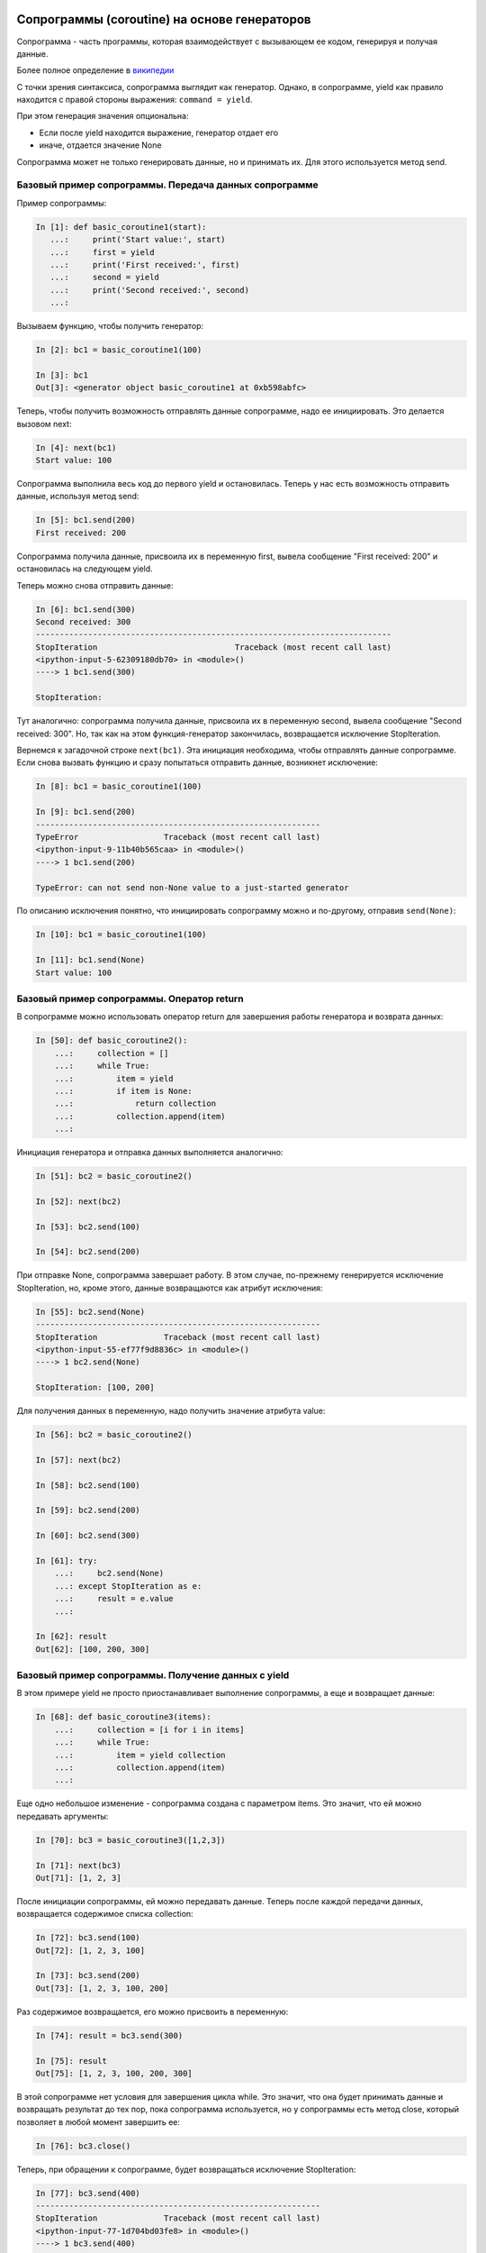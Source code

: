 Сопрограммы (coroutine) на основе генераторов
---------------------------------------------

Сопрограмма - часть программы, которая взаимодействует с вызывающем ее
кодом, генерируя и получая данные.

Более полное определение в
`википедии <https://ru.wikipedia.org/wiki/%D0%A1%D0%BE%D0%BF%D1%80%D0%BE%D0%B3%D1%80%D0%B0%D0%BC%D0%BC%D0%B0>`__

С точки зрения синтаксиса, сопрограмма выглядит как генератор. Однако, в
сопрограмме, yield как правило находится с правой стороны выражения:
``command = yield``.

При этом генерация значения опциональна:

-  Если после yield находится выражение, генератор отдает его
-  иначе, отдается значение None

Сопрограмма может не только генерировать данные, но и принимать их. Для
этого используется метод send.

Базовый пример сопрограммы. Передача данных сопрограмме
~~~~~~~~~~~~~~~~~~~~~~~~~~~~~~~~~~~~~~~~~~~~~~~~~~~~~~~

Пример сопрограммы:

.. code:: python

    In [1]: def basic_coroutine1(start):
       ...:     print('Start value:', start)
       ...:     first = yield
       ...:     print('First received:', first)
       ...:     second = yield
       ...:     print('Second received:', second)
       ...:

Вызываем функцию, чтобы получить генератор:

.. code:: python

    In [2]: bc1 = basic_coroutine1(100)

    In [3]: bc1
    Out[3]: <generator object basic_coroutine1 at 0xb598abfc>

Теперь, чтобы получить возможность отправлять данные сопрограмме, надо
ее инициировать. Это делается вызовом next:

.. code:: python

    In [4]: next(bc1)
    Start value: 100

Сопрограмма выполнила весь код до первого yield и остановилась. Теперь у
нас есть возможность отправить данные, используя метод send:

.. code:: python

    In [5]: bc1.send(200)
    First received: 200

Сопрограмма получила данные, присвоила их в переменную first, вывела
сообщение "First received: 200" и остановилась на следующем yield.

Теперь можно снова отправить данные:

.. code:: python

    In [6]: bc1.send(300)
    Second received: 300
    ---------------------------------------------------------------------------
    StopIteration                             Traceback (most recent call last)
    <ipython-input-5-62309180db70> in <module>()
    ----> 1 bc1.send(300)

    StopIteration:

Тут аналогично: сопрограмма получила данные, присвоила их в переменную
second, вывела сообщение "Second received: 300". Но, так как на этом
функция-генератор закончилась, возвращается исключение StopIteration.

Вернемся к загадочной строке ``next(bc1)``. Эта инициация необходима,
чтобы отправлять данные сопрограмме. Если снова вызвать функцию и сразу
попытаться отправить данные, возникнет исключение:

.. code:: python

    In [8]: bc1 = basic_coroutine1(100)

    In [9]: bc1.send(200)
    ------------------------------------------------------------
    TypeError                  Traceback (most recent call last)
    <ipython-input-9-11b40b565caa> in <module>()
    ----> 1 bc1.send(200)

    TypeError: can not send non-None value to a just-started generator

По описанию исключения понятно, что инициировать сопрограмму можно и
по-другому, отправив ``send(None)``:

.. code:: python

    In [10]: bc1 = basic_coroutine1(100)

    In [11]: bc1.send(None)
    Start value: 100

Базовый пример сопрограммы. Оператор return
~~~~~~~~~~~~~~~~~~~~~~~~~~~~~~~~~~~~~~~~~~~

В сопрограмме можно использовать оператор return для завершения работы
генератора и возврата данных:

.. code:: python

    In [50]: def basic_coroutine2():
        ...:     collection = []
        ...:     while True:
        ...:         item = yield
        ...:         if item is None:
        ...:             return collection
        ...:         collection.append(item)
        ...:

Инициация генератора и отправка данных выполняется аналогично:

.. code:: python

    In [51]: bc2 = basic_coroutine2()

    In [52]: next(bc2)

    In [53]: bc2.send(100)

    In [54]: bc2.send(200)

При отправке None, сопрограмма завершает работу. В этом случае,
по-прежнему генерируется исключение StopIteration, но, кроме этого,
данные возвращаются как атрибут исключения:

.. code:: python

    In [55]: bc2.send(None)
    ------------------------------------------------------------
    StopIteration              Traceback (most recent call last)
    <ipython-input-55-ef77f9d8836c> in <module>()
    ----> 1 bc2.send(None)

    StopIteration: [100, 200]

Для получения данных в переменную, надо получить значение атрибута
value:

.. code:: python

    In [56]: bc2 = basic_coroutine2()

    In [57]: next(bc2)

    In [58]: bc2.send(100)

    In [59]: bc2.send(200)

    In [60]: bc2.send(300)

    In [61]: try:
        ...:     bc2.send(None)
        ...: except StopIteration as e:
        ...:     result = e.value
        ...:

    In [62]: result
    Out[62]: [100, 200, 300]

Базовый пример сопрограммы. Получение данных с yield
~~~~~~~~~~~~~~~~~~~~~~~~~~~~~~~~~~~~~~~~~~~~~~~~~~~~

В этом примере yield не просто приостанавливает выполнение сопрограммы,
а еще и возвращает данные:

.. code:: python

    In [68]: def basic_coroutine3(items):
        ...:     collection = [i for i in items]
        ...:     while True:
        ...:         item = yield collection
        ...:         collection.append(item)
        ...:

Еще одно небольшое изменение - сопрограмма создана с параметром items.
Это значит, что ей можно передавать аргументы:

.. code:: python

    In [70]: bc3 = basic_coroutine3([1,2,3])

    In [71]: next(bc3)
    Out[71]: [1, 2, 3]

После инициации сопрограммы, ей можно передавать данные. Теперь после
каждой передачи данных, возвращается содержимое списка collection:

.. code:: python

    In [72]: bc3.send(100)
    Out[72]: [1, 2, 3, 100]

    In [73]: bc3.send(200)
    Out[73]: [1, 2, 3, 100, 200]

Раз содержимое возвращается, его можно присвоить в переменную:

.. code:: python

    In [74]: result = bc3.send(300)

    In [75]: result
    Out[75]: [1, 2, 3, 100, 200, 300]

В этой сопрограмме нет условия для завершения цикла while. Это значит,
что она будет принимать данные и возвращать результат до тех пор, пока
сопрограмма используется, но у сопрограммы есть метод close, который
позволяет в любой момент завершить ее:

.. code:: python

    In [76]: bc3.close()

Теперь, при обращении к сопрограмме, будет возвращаться исключение
StopIteration:

.. code:: python

    In [77]: bc3.send(400)
    ------------------------------------------------------------
    StopIteration              Traceback (most recent call last)
    <ipython-input-77-1d704bd03fe8> in <module>()
    ----> 1 bc3.send(400)

    StopIteration:


Пример использования сопрограммы с netmiko
------------------------------------------

С помощью сопрограммы можно создать соединение SSH с устройством,
которое ожидает команды. А, после получения команды, возвращает
результат.

Первый вариант сопрограммы:

.. code:: python

    In [1]: def send_show_command(device_params):
       ...:     print('Opening connection to IP: {}'.format(device_params['ip']))
       ...:     conn = netmiko.ConnectHandler(**device_params)
       ...:     conn.enable()
       ...:     result = None
       ...:     while True:
       ...:         command = yield result
       ...:         result = conn.send_command(command)
       ...:

Для подключения по SSH с помощью netmiko, надо создать словарь с
параметрами подключения:

.. code:: python

    In [2]: import netmiko

    In [3]: r1 = {'device_type': 'cisco_ios',
       ...:       'ip': '192.168.100.1',
       ...:       'username': 'cisco',
       ...:       'password': 'cisco',
       ...:       'secret': 'cisco' }
       ...:

Теперь можно вызывать сопрограмму и инициировать ее:

.. code:: python

    In [5]: ssh = send_show_command(r1)

    In [6]: next(ssh)
    Opening connection to IP: 192.168.100.1

При инициации сопрограммы, выполняется весь код до yield - выводится
сообщение, выполняется подключение к устройству и netmiko переходит в
режим enable. После этого, управление останавливается на yield.

Теперь, если передать сопрограмме команду, она запишет ее в переменную
command, выполнит ее с помощью метода send_command и, так как цикл
пошел на следующую итерацию, вернет результат выполнения команды и
остановится:

.. code:: python

    In [7]: ssh.send('sh ip arp')
    Out[7]: 'Protocol  Address          Age (min)  Hardware Addr   Type   Interface\nInternet  19.1.1.1                -   aabb.cc00.6520  ARPA   Ethernet0/2\nInternet  192.168.100.1           -   aabb.cc00.6500  ARPA   Ethernet0/0\nInternet  192.168.100.100        37   aabb.cc80.c900  ARPA   Ethernet0/0\nInternet  192.168.200.1           -   0203.e800.6510  ARPA   Ethernet0/1\nInternet  192.168.200.100        28   0800.27ac.1b91  ARPA   Ethernet0/1\nInternet  192.168.230.1           -   aabb.cc00.6530  ARPA   Ethernet0/3'

Отправка еще одной команды, но только теперь результат сохраняется в
переменную:

.. code:: python

    In [8]: result = ssh.send('sh ip int br')

    In [9]: print(result)
    Interface                  IP-Address      OK? Method Status                Protocol
    Ethernet0/0                192.168.100.1   YES NVRAM  up                    up
    Ethernet0/1                192.168.200.1   YES NVRAM  up                    up
    Ethernet0/2                19.1.1.1        YES NVRAM  up                    up
    Ethernet0/3                192.168.230.1   YES NVRAM  up                    up

Если сопрограмма больше не нужна, можно остановить ее, с помощью метода
close:

.. code:: python

    In [10]: ssh.close()

В данном случае, после завершения работы сопрограммы, сессия SSH
остается открытой на оборудовании. Более корректно было бы завершать
сессию, когда сопрограмма завершает работу.

Это достаточно легко сделать, так как вызов метода close, генерирует
внутри сопрограммы исключение GeneratorExit. А значит, можно перехватить
его и закрыть сессию.

Финальный пример сопрограммы send_show_command с закрытием сессии
(файл netmiko_coroutine.py):

.. code:: python

    import netmiko

    def send_show_command(device_params):
        print('Open connection to: '.rjust(40, '#'),
              device_params['ip'])
        conn = netmiko.ConnectHandler(**device_params)
        conn.enable()
        result = None
        while True:
            try:
                command = yield result
                result = conn.send_command(command)
            except GeneratorExit:
                conn.disconnect()
                print('Connection closed'.rjust(40, '#'))
                break


    r1 = {'device_type': 'cisco_ios',
          'ip': '192.168.100.1',
          'username': 'cisco',
          'password': 'cisco',
          'secret': 'cisco' }

    commands = ['sh ip int br', 'sh ip arp']

    ssh = send_show_command(r1)
    next(ssh)

    for c in commands:
        result = ssh.send(c)
        print(result)

    ssh.close()

Результат выполнения:

::

    $ python netmiko_coroutine.py
    ####################Open connection to:  192.168.100.1
    Interface                  IP-Address      OK? Method Status                Protocol
    Ethernet0/0                192.168.100.1   YES NVRAM  up                    up
    Ethernet0/1                192.168.200.1   YES NVRAM  up                    up
    Ethernet0/2                19.1.1.1        YES NVRAM  up                    up
    Ethernet0/3                192.168.230.1   YES NVRAM  up                    up
    Protocol  Address          Age (min)  Hardware Addr   Type   Interface
    Internet  19.1.1.1                -   aabb.cc00.6520  ARPA   Ethernet0/2
    Internet  192.168.100.1           -   aabb.cc00.6500  ARPA   Ethernet0/0
    Internet  192.168.100.100        54   aabb.cc80.c900  ARPA   Ethernet0/0
    Internet  192.168.200.1           -   0203.e800.6510  ARPA   Ethernet0/1
    Internet  192.168.200.100         2   0800.27ac.1b91  ARPA   Ethernet0/1
    Internet  192.168.230.1           -   aabb.cc00.6530  ARPA   Ethernet0/3
    #######################Connection closed

yield from
----------

Выражение yield from может использоваться, как и yield, в генераторе и в
сопрограммах.

yield from в генераторе
~~~~~~~~~~~~~~~~~~~~~~~

При использовании в генераторе, yield from может помочь упростить
использование yield в цикле for:

.. code:: python

    In [1]: def generate():
       ...:     for i in range(5):
       ...:         yield i
       ...:

    In [2]: list(generate())
    Out[2]: [0, 1, 2, 3, 4]

Аналогичный вариант с yield from:

.. code:: python

    In [3]: def generate():
       ...:     yield from range(5)
       ...:

    In [4]: list(generate())
    Out[4]: [0, 1, 2, 3, 4]

Пример использования yield from для получения плоского списка из списка
списков с разной вложенностью (упрощенный вариант примера 4.14 из книги
`Python
Cookbook <https://github.com/dabeaz/python-cookbook/blob/master/src/4/how_to_flatten_a_nested_sequence/example.py>`__:

.. code:: python

    In [5]: def flatten_list(alist):
       ...:     for item in alist:
       ...:         if type(item) is list:
       ...:             yield from flatten_list(item)
       ...:         else:
       ...:             yield item
       ...:

    In [6]: example = [0, 1, [2, 3], 4, [5, 6, [7, 8]], 9]

    In [7]: list(flatten_list(example))
    Out[7]: [0, 1, 2, 3, 4, 5, 6, 7, 8, 9]

yield from в сопрограммах
~~~~~~~~~~~~~~~~~~~~~~~~~

Основная функциональность yield from - открытие двухстороннего канала
между кодом, который вызвает сопрограмму и вложенным генератором, при
этом значения передаются между ними напрямую.

Пример использования yield from:

.. code:: python

    from pprint import pprint

    #subgenerator
    def power():
        print('Start subgenerator')
        result = {}
        while True:
            num = yield
            if num is None:
                print('Finish subgenerator')
                break
            print(num)
            result[num] = num**2
        return result


    #delegating generator
    def del_gen(results, set_id):
        while True:
            print('*'*40)
            print('Start delegating generator')
            results[set_id] = yield from power()
            print(results.keys())
            print('Finish delegating generator')
            print('*'*40)


    #caller
    def main(num_sets):
        results = {}
        for set_id, num_set in num_sets.items():
            collect = del_gen(results, set_id)
            next(collect)
            for num in num_set:
                collect.send(num)
            collect.send(None)
        return results

    all_numbers = {'set1': [1, 2, 3, 4, 5],
                   'set2': [10, 20, 30, 40, 50]}

    result = main(all_numbers)
    pprint(result)

Функция main перебирает наборы чисел и для каждого набора вызывает
сопрограмму del_gen и инициирует генератор:

.. code:: python

        for set_id, num_set in num_sets.items():
            collect = del_gen(results, set_id)
            next(collect)

После этого, генератор останавливается на yield и вызывается вложенный
генератор power. Теперь send из функции main попадает напрямую во
вложенный генератор power, а yield из вложенного генератора power,
попадает в функцию main.
Так как во вложеном генераторе после yield нет никакого
значения, возвращается None.

После перебора всех чисел в наборе, функция main отправляет значение
None, чтобы завершить работу вложенного генератора. Как только вложенный
генератор завершил своб работу, результат, который он возвращает
записывается в сопрограмме del_gen в словарь results:

.. code:: python

            results[set_id] = yield from power()

Аналогично все повторяется для следующего набора чисел.

Результат выполнения:

::

    $ python basic_subgenerator.py
    ****************************************
    Start delegating generator
    Start subgenerator
    1
    2
    3
    4
    5
    Finish subgenerator
    dict_keys(['set1'])
    Finish delegating generator
    ****************************************
    ****************************************
    Start delegating generator
    Start subgenerator
    ****************************************
    Start delegating generator
    Start subgenerator
    10
    20
    30
    40
    50
    Finish subgenerator
    dict_keys(['set1', 'set2'])
    Finish delegating generator
    ****************************************
    ****************************************
    Start delegating generator
    Start subgenerator

    {'set1': {1: 1, 2: 4, 3: 9, 4: 16, 5: 25},
     'set2': {10: 100, 20: 400, 30: 900, 40: 1600, 50: 2500}}

    Я пока не до конца разобралась с этими промежуточными повторными
    вызовами, которые появляются после нормального вызова

Пример использования yield from
~~~~~~~~~~~~~~~~~~~~~~~~~~~~~~~

Пример в целом аналогичен прошлому, но немного изменен код во вложенном
генераторе send_show_command, чтобы соединение устанавливалось только,
когда это действительно нужно (чтобы не было было подключения из-за
промежуточных вызовов):

.. code:: python

    import netmiko
    from pprint import pprint

    #subgenerator
    def send_show_command3(device_params):
        command = yield
        print('Opening connection to IP: {}'.format(device_params['ip']))
        conn = netmiko.ConnectHandler(**device_params)
        conn.enable()
        command_result = {}
        while True:
            if command is None:
                conn.disconnect()
                print('Connection closed')
                break
            print(command)
            output = conn.send_command(command)
            command_result[command] = output
            command = yield
        return command_result


    #delegating generator
    def collect_output(results, device_params):
        while True:
            print('*'*40)
            results[device_params['ip']] = yield from send_show_command3(device_params)


    #caller
    def main(devices, commands):
        results = {}
        for device in devices:
            collect = collect_output(results, device)
            next(collect)
            for command in commands:
                collect.send(command)
            collect.send(None)
        return results


    r1 = {'device_type': 'cisco_ios',
          'ip': '192.168.100.1',
          'username': 'cisco',
          'password': 'cisco',
          'secret': 'cisco' }
    r2 = {'device_type': 'cisco_ios',
          'ip': '192.168.100.2',
          'username': 'cisco',
          'password': 'cisco',
          'secret': 'cisco' }


    all_devices = [r1, r2]
    commands = ['sh ip arp', 'sh ip int br']

    result = main(all_devices, commands)

    for device, command in result.items():
        print(' IP: {} '.format(device).center(50,'#'))
        for c, output in command.items():
            print(' Command: {} '.format(c).center(50,'#'))
            print(output)

Результат выполнения:

::

    $ python netmiko_subgenerator.py
    ****************************************
    Opening connection to IP: 192.168.100.1
    sh ip arp
    sh ip int br
    Connection closed
    ****************************************
    ****************************************
    Opening connection to IP: 192.168.100.2
    sh ip arp
    sh ip int br
    Connection closed
    ****************************************
    ############### IP: 192.168.100.1 ################
    ############### Command: sh ip arp ###############
    Protocol  Address          Age (min)  Hardware Addr   Type   Interface
    Internet  19.1.1.1                -   aabb.cc00.6520  ARPA   Ethernet0/2
    Internet  192.168.100.1           -   aabb.cc00.6500  ARPA   Ethernet0/0
    Internet  192.168.100.2          71   aabb.cc00.6600  ARPA   Ethernet0/0
    Internet  192.168.100.100        72   aabb.cc80.c900  ARPA   Ethernet0/0
    Internet  192.168.200.1           -   0203.e800.6510  ARPA   Ethernet0/1
    Internet  192.168.200.100        71   0800.27ac.1b91  ARPA   Ethernet0/1
    Internet  192.168.230.1           -   aabb.cc00.6530  ARPA   Ethernet0/3
    ############# Command: sh ip int br ##############
    Interface                  IP-Address      OK? Method Status                Protocol
    Ethernet0/0                192.168.100.1   YES NVRAM  up                    up
    Ethernet0/1                192.168.200.1   YES NVRAM  up                    up
    Ethernet0/2                19.1.1.1        YES NVRAM  up                    up
    Ethernet0/3                192.168.230.1   YES NVRAM  up                    up
    ############### IP: 192.168.100.2 ################
    ############### Command: sh ip arp ###############
    Protocol  Address          Age (min)  Hardware Addr   Type   Interface
    Internet  192.168.100.1          72   aabb.cc00.6500  ARPA   Ethernet0/0
    Internet  192.168.100.2           -   aabb.cc00.6600  ARPA   Ethernet0/0
    Internet  192.168.100.100        72   aabb.cc80.c900  ARPA   Ethernet0/0
    ############# Command: sh ip int br ##############
    Interface                  IP-Address      OK? Method Status                Protocol
    Ethernet0/0                192.168.100.2   YES NVRAM  up                    up
    Ethernet0/1                unassigned      YES NVRAM  administratively down down
    Ethernet0/2                unassigned      YES NVRAM  administratively down down
    Ethernet0/3                unassigned      YES NVRAM  administratively down down

